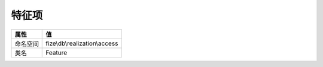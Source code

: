 =========
特征项
=========


+-------------+------------------------------+
|属性         |值                            |
+=============+==============================+
|命名空间     |fize\\db\\realization\\access |
+-------------+------------------------------+
|类名         |Feature                       |
+-------------+------------------------------+


